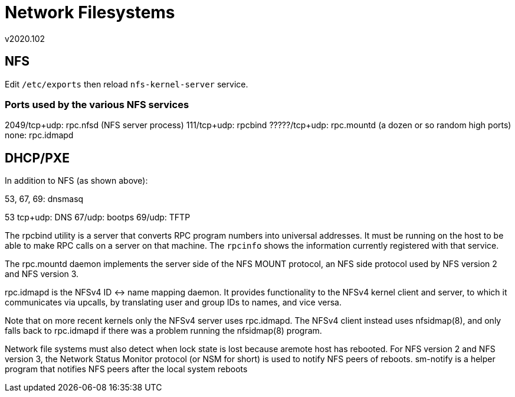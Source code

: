 Network Filesystems
===================
v2020.102


NFS
---

Edit `/etc/exports` then reload `nfs-kernel-server` service.


Ports used by the various NFS services
~~~~~~~~~~~~~~~~~~~~~~~~~~~~~~~~~~~~~~

2049/tcp+udp: rpc.nfsd (NFS server process)
111/tcp+udp: rpcbind
?????/tcp+udp: rpc.mountd (a dozen or so random high ports)
none: rpc.idmapd


DHCP/PXE
--------

In addition to NFS (as shown above):

53, 67, 69: dnsmasq

53 tcp+udp: DNS
67/udp: bootps
69/udp: TFTP

The rpcbind utility is a server that converts RPC program numbers into universal addresses. It must be running on the host to be able to make RPC calls on a server on that machine. The `rpcinfo` shows the information currently registered with that service.

The rpc.mountd daemon implements the server side of the NFS MOUNT protocol, an NFS side protocol used by NFS version 2 and NFS version 3.

rpc.idmapd is the NFSv4 ID <-> name mapping daemon. It provides functionality to the NFSv4 kernel client and server, to which it communicates via upcalls, by translating user and group IDs to names, and vice versa.

Note that on more recent kernels only the NFSv4 server uses rpc.idmapd. The NFSv4 client instead uses nfsidmap(8), and only falls back to rpc.idmapd if there was a problem running the nfsidmap(8) program.

Network file systems must also detect when lock state is lost because aremote  host  has rebooted. For NFS version 2 and NFS version 3, the Network Status Monitor protocol (or NSM for short) is used to notify NFS peers of reboots. sm-notify is a helper program that notifies NFS peers after the local system reboots
